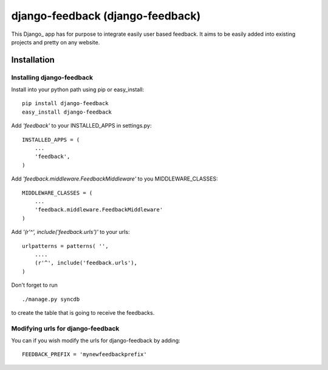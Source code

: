 =====================================
django-feedback (django-feedback)
=====================================

This Django_ app has for purpose to integrate easily user based feedback.
It aims to be easily added into existing projects and pretty on any website.

Installation 
============

Installing django-feedback
~~~~~~~~~~~~~~~~~~~~~~~~~~

Install into your python path using pip or easy_install::

    pip install django-feedback
    easy_install django-feedback

Add *'feedback'* to your INSTALLED_APPS in settings.py::

    INSTALLED_APPS = (
        ...
        'feedback',
    )

Add *'feedback.middleware.FeedbackMiddleware'* to you MIDDLEWARE_CLASSES::

    MIDDLEWARE_CLASSES = (
        ...
        'feedback.middleware.FeedbackMiddleware'
    )

Add *'(r'^', include('feedback.urls')'* to your urls:: 

    urlpatterns = patterns( '',
        ....
        (r'^', include('feedback.urls'),
    )

Don't forget to run ::

    ./manage.py syncdb
        
to create the table that is going to receive the feedbacks.

Modifying urls for django-feedback  
~~~~~~~~~~~~~~~~~~~~~~~~~~~~~~~~~~

You can if you wish modify the urls for django-feedback by adding:: 

    FEEDBACK_PREFIX = 'mynewfeedbackprefix'

